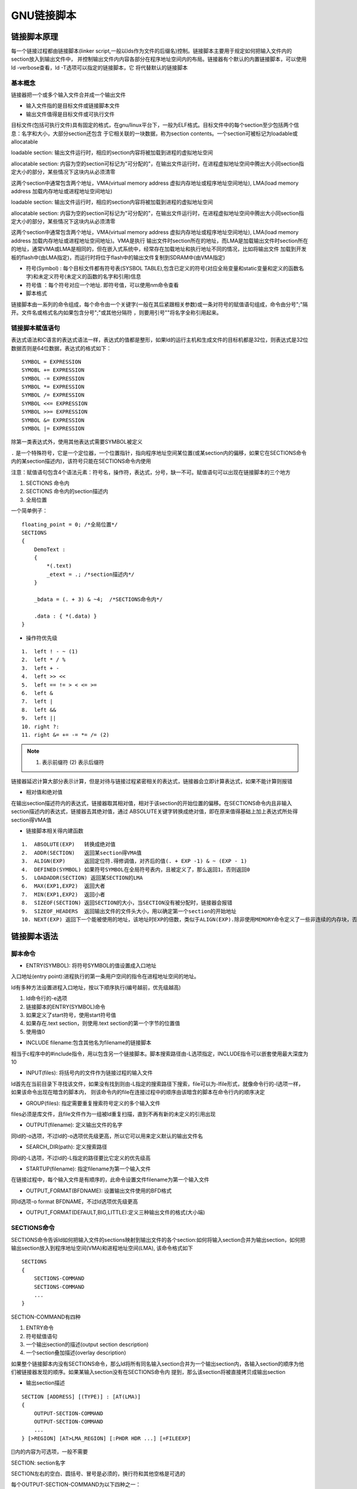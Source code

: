 GNU链接脚本
=============

链接脚本原理
-------------

每一个链接过程都由链接脚本(linker script,一般以lds作为文件的后缀名)控制。链接脚本主要用于规定如何把输入文件内的section放入到输出文件中，
并控制输出文件内内容各部分在程序地址空间内的布局。链接器有个默认的内置链接脚本，可以使用ld -verbose查看，ld -T选项可以指定的链接脚本，它
将代替默认的链接脚本

基本概念
^^^^^^^^

链接器把一个或多个输入文件合并成一个输出文件

- 输入文件指的是目标文件或链接脚本文件
- 输出文件值得是目标文件或可执行文件

目标文件(包括可执行文件)具有固定的格式，在gnu/linux平台下，一般为ELF格式。目标文件中的每个section至少包括两个信息：名字和大小，大部分section还包含
于它相关联的一块数据，称为section contents。一个section可被标记为loadable或allocatable

loadable section: 输出文件运行时，相应的section内容将被加载到进程的虚拟地址空间

allocatable section: 内容为空的section可标记为"可分配的"，在输出文件运行时，在进程虚拟地址空间中腾出大小同section指定大小的部分，某些情况下这块内从必须清零

这两个section中通常包含两个地址，VMA(virtual memory address 虚拟内存地址或程序地址空间地址), LMA(load memory address 加载内存地址或进程地址空间地址)

loadable section: 输出文件运行时，相应的section内容将被加载到进程的虚拟地址空间

allocatable section: 内容为空的section可标记为"可分配的"，在输出文件运行时，在进程虚拟地址空间中腾出大小同section指定大小的部分，某些情况下这块内从必须清零

这两个section中通常包含两个地址，VMA(virtual memory address 虚拟内存地址或程序地址空间地址), LMA(load memory address 加载内存地址或进程地址空间地址)。VMA是执行
输出文件时section所在的地址，而LMA是加载输出文件时section所在的地址，通常VMA或LMA是相同的，但在嵌入式系统中，经常存在加载地址和执行地址不同的情况，比如将输出文件
加载到开发板的flash中(由LMA指定)，而运行时将位于flash中的输出文件复制到SDRAM中(由VMA指定)

- 符号(Symbol) : 每个目标文件都有符号表(SYSBOL TABLE),包含已定义的符号(对应全局变量和static变量和定义的函数名字)和未定义符号(未定义的函数的名字和引用)信息
- 符号值 ：每个符号对应一个地址. 即符号值，可以使用nm命令查看

- 脚本格式

链接脚本由一系列的命令组成，每个命令由一个关键字(一般在其后紧跟相关参数)或一条对符号的赋值语句组成，命令由分号";"隔开。文件名或格式名内如果包含分号";"或其他分隔符
，则要用引号""将名字全称引用起来。

链接脚本赋值语句
^^^^^^^^^^^^^^^^^^^

表达式语法和C语言的表达式语法一样，表达式的值都是整形，如果ld的运行主机和生成文件的目标机都是32位，则表达式是32位数据否则是64位数据，表达式的格式如下：

::

    SYMBOL = EXPRESSION
    SYMOBL += EXPRESSION
    SYMBOL -= EXPRESSION
    SYMBOL *= EXPRESSION
    SYMBOL /= EXPRESSION
    SYMBOL <<= EXPRESSION
    SYMBOL >>= EXPRESSION
    SYMBOL &= EXPRESSION
    SYMBOL |= EXPRESSION

除第一类表达式外，使用其他表达式需要SYMBOL被定义

``.`` 是一个特殊符号，它是一个定位器，一个位置指针，指向程序地址空间某位置(或某section内的偏移，如果它在SECTIONS命令内的某section描述内)，该符号只能在SECTIONS命令内使用

注意：赋值语句包含4个语法元素：符号名，操作符，表达式，分号，缺一不可。赋值语句可以出现在链接脚本的三个地方

1. SECTIONS 命令内
2. SECTIONS 命令内的section描述内
3. 全局位置

一个简单例子：

::

    floating_point = 0; /*全局位置*/
    SECTIONS
    {
        DemoText :
        {
            *(.text)
            _etext = .; /*section描述内*/
        }

        _bdata = (. + 3) & ~4;  /*SECTIONS命令内*/

        .data : { *(.data) }
    }

- 操作符优先级

::

    1.  left ! - ~ (1)
    2.  left * / %
    3.  left + -
    4.  left >> <<
    5.  left == != > < <= >=
    6.  left &
    7.  left |
    8.  left &&
    9.  left ||
    10. right ?:
    11. right &= += -= *= /= (2)

.. note::
    (1) 表示前缀符 (2) 表示后缀符

链接器延迟计算大部分表示计算，但是对待与链接过程紧密相关的表达式，链接器会立即计算表达式，如果不能计算则报错

- 相对值和绝对值

在输出section描述符内的表达式，链接器取其相对值，相对于该section的开始位置的偏移。在SECTIONS命令内且非输入section描述内的表达式，链接器去其绝对值，通过
ABSOLUTE关键字转换成绝对值，即在原来值得基础上加上表达式所处得section得VMA值

- 链接脚本相关得内建函数

::

    1.  ABSOLUTE(EXP)   转换成绝对值
    2.  ADDR(SECTION)   返回某section得VMA值
    3.  ALIGN(EXP)      返回定位符.得修调值，对齐后的值(. + EXP -1) & ~ (EXP - 1)
    4.  DEFINED(SYMBOL) 如果符号SYMBOL在全局符号表内，且被定义了，那么返回1，否则返回0
    5.  LOADADDR(SECTION) 返回某SECTION的LMA
    6.  MAX(EXP1,EXP2)  返回大者
    7.  MIN(EXP1,EXP2)  返回小者
    8.  SIZEOF(SECTION) 返回SECTION的大小，当SECTION没有被分配时，链接器会报错
    9.  SIZEOF_HEADERS  返回输出文件的文件头大小，用以确定第一个section的开始地址
    10. NEXT(EXP) 返回下一个能被使用的地址，该地址时EXP的倍数，类似于ALIGN(EXP).除非使用MEMORY命令定义了一些非连续的内存块，否则NEXT(EXP)与ALIGN一定相同


链接脚本语法
-------------

脚本命令
^^^^^^^^

- ENTRY(SYMBOL): 将符号SYMBOL的值设置成入口地址

入口地址(entry point):进程执行的第一条用户空间的指令在进程地址空间的地址。

ld有多种方法设置进程入口地址，按以下顺序执行(编号越前，优先级越高)

1. ld命令行的-e选项
2. 链接脚本的ENTRY(SYMBOL)命令
3. 如果定义了start符号，使用start符号值
4. 如果存在.text section，则使用.text section的第一个字节的位置值
5. 使用值0

- INCLUDE filename:包含其他名为filename的链接脚本

相当于c程序中的#include指令，用以包含另一个链接脚本。脚本搜索路径由-L选项指定，INCLUDE指令可以嵌套使用最大深度为10

- INPUT(files): 将括号内的文件作为链接过程的输入文件

ld首先在当前目录下寻找该文件，如果没有找到则由-L指定的搜索路径下搜索，file可以为-lfile形式，就像命令行的-l选项一样，如果该命令出现在暗含的脚本内，
则该命令内的file在连接过程中的顺序由该暗含的脚本在命令行内的顺序决定

- GROUP(files): 指定需要重复搜索符号定义的多个输入文件

files必须是库文件，且file文件作为一组被ld重复扫描，直到不再有新的未定义的引用出现

- OUTPUT(filename): 定义输出文件的名字

同ld的-o选项，不过ld的-o选项优先级更高，所以它可以用来定义默认的输出文件名

- SEARCH_DIR(path): 定义搜索路径

同ld的-L选项，不过ld的-L指定的路径要比它定义的优先级高

- STARTUP(filename): 指定filename为第一个输入文件

在链接过程中，每个输入文件是有顺序的，此命令设置文件filename为第一个输入文件

- OUTPUT_FORMAT(BFDNAME): 设置输出文件使用的BFD格式

同ld选项-o format BFDNAME，不过ld选项优先级更高

- OUTPUT_FORMAT(DEFAULT,BIG,LITTLE):定义三种输出文件的格式(大小端)


SECTIONS命令
^^^^^^^^^^^^^

SECTIONS命令告诉ld如何把输入文件的sections映射到输出文件的各个section:如何将输入section合并为输出section，如何把输出section放入到程序地址空间(VMA)和进程地址空间(LMA),
该命令格式如下

::

    SECTIONS
    {
        SECTIONS-COMMAND
        SECTIONS-COMMAND
        ...
    }


SECTION-COMMAND有四种

1. ENTRY命令
2. 符号赋值语句
3. 一个输出section的描述(output section description)
4. 一个section叠加描述(overlay description)

如果整个链接脚本内没有SECTIONS命令，那么ld将所有同名输入section合并为一个输出section内，各输入section的顺序为他们被链接器发现的顺序。如果某输入section没有在SECTIONS命令内
提到，那么该section将被直接拷贝成输出section

- 输出section描述

::

    SECTION [ADDRESS] [(TYPE)] : [AT(LMA)]
    {
        OUTPUT-SECTION-COMMAND
        OUTPUT-SECTION-COMMAND
        ...
    } [>REGION] [AT>LMA_REGION] [:PHDR HDR ...] [=FILEEXP]

    
[]内的内容为可选项，一般不需要

SECTION: section名字

SECTION左右的空白、圆括号、冒号是必须的，换行符和其他空格是可选的

每个OUTPUT-SECTION-COMMAND为以下四种之一：

1) 符号赋值语句
2) 一个输入section描述
3) 直接包含的数据值
4) 一个特殊的输出section关键字


输出section名字(SECTION):必须符合输出文件格式要求比如：a.out格式的文件只允许存在.text、.data、和.bss section名。而有的格式只允许存在数字名字，那么此时应该用引号将所有名字内
的数字组合在一起，另外，还有一些格式允许任何序列的字符存在于section名字内，此时如果名字内包含特殊字符(比如空格逗号等)，那么需要用引号将其组合在一起

输出section地址(ADDRESS)：ADDRESS是一个表达式，它的值用于设置VMA。如果没有该选项且有REGION选项，那么链接器将根据REGION设置VMA，如果也没有REGION选项，那么链接器将根据定位符号
的值设置该section的VMA，将定位符号的值调整到满足输出section对齐要求后的值，输出section的对齐要求为：该输出section描述内用到的所有输入section的对齐要求中最严格的


- 输入section描述 

最常见的输出section描述命令是输入section描述,输入section描述是最基本的链接脚本描述

::

    FILENAME(EXCLUDE_FILE (FILENAME1 FILENAME2 ...) SECTION1 SECTION2 ...)

FILENAME:   文件名，可以是一个特定的文件的名字，也可以是一个字符串模式

SECTION: 名字，可以是一个特定的section名字，也可以是一个字符串模式

例：

::

    *(.text) //表示所有输入文件的.text section
    (*(EXCLUDE_FILE (*crtend.o *otherfile.o) .ctors))  //表示除crtend.o otherfile.o文件外的所有输入文件的.ctors section
    data.o(.data)   //表示data.o文件中的.data section
    data.o   //表示data.o文件的所有section
    *(.text .data)  //表示所有文件的.text section和.data section，顺序是第一个文件的.text section 第一个文件的.data section，第二个文件的.text section 第二个文件的.data section
    *(.text) *(.data)  //表示所有文件的.text section和.data section，顺序是所有文件的.text section，所有文件的.data section

    
**链接器是如何找到对应文件的**

当FILENAME是一个特定的文件名时，链接器会查看它是否在链接命令行内出现或在INPUT命令行中出现

当FILENAME是一个字符串模式时，链接器仅仅只查看它是否在链接命令行命令中出现

字符串模式内可存在以下通配符：

\*:  表示任意多个字符

?: 表示任意一个字符

[CHARS]: 表示任意一个CHARS内的字符，可用 ``-`` 号表示范围，如：a-z

:  表示引用下一个紧跟的字符

在文件名内，通配符不匹配文件夹分隔符/，但当字符串模式仅包含通配符*时除外。任何一个文件的任意section只能在SECTIONS命令内出现一次

通用符号(common symbol)的输入section,在许多目标文件格式中，通用符号并没有占用一个section，链接器认为：输入文件的所有通用符号在名为COMMON的section内

::

    .bss { *(.bss) *(COMMON) }   //将所有输入文件的bss段以及通用符号放入到输出.bss section中


**在输出section中存放数据命令**

1) BYTE(EXPRESSION) 1字节
2) SHORT(EXPRESSION) 2字节
3) LONG(EXPRESSION) 4字节
4) QUAD(EXPRESSION) 8字节
5) SQUAD(EXPRESSION) 64位处理器的代码时，8字节

::

    SECTIONS 
    { 
        .text : 
        { 
            *(.text) 
        } 
        LONG(1) 
        .data : 
        {
            *(.data)
        }
    }

.. note::
    在当前输出section内可能存在未描述的存储区域(比如由于对齐造成的空隙)，可以用FILL(EXPRESSION)命令决定这些存储区域的内容，EXPRESSION的前两字节有效，
    这两字节在必要时可以重复被使用以填充这类存储区域。如FILE(0x9090)。在输出section描述中可以有=FILEEXP属性，它的作用如同FILE()命令,但是FILE命令只
    作用于该FILE指令之后的section区域，而=FILEEXP属性作用于整个输出section区域，且FILE命令的优先级更高


**输出section内命令的关键字**

1) CREATE_OBJECT_SYMBOLS: 为每个输入文件建立一个符号，符号名为输入文件的名字，每个符号所在的section是出现该关键字的section
2) CONSTRUCTORS: 与c++内的构造函数和析构函数相关

有一个特殊的输出section，名为 ``/DISCARD/`` ,被改section引用的任何输入section将不会出现在输出文件


**输出section属性**

1) TYPE: 每个输出section都有一个类型，如果没有指定TYPE类型，那么链接器根据输出section引用的输入section类型设置该输出section的类型，它可以有以下五种值
    
    A. NOLOAD: 该section在程序运行时，不被载入内存
    B. DESCT,COPY,INFO,OVERLAY : 这些类型很少被使用，只是为了向后兼容才被保留下来，这种类型的section必须被标记为“不可加载的",以便在程序运行时不为他们分配内存

2) LMA: 默认情况下，LMA等于VMA，但可以通过关键字AT()指定LMA

::

    SECTIONS
    {
        .text 0x1000 : { *(.text) _etext = .;}
        .mdata 0x2000:
        AT(ADDR (.text) + SIZEOF(.text))
        {_data = .;*(.data);_edata =.;}
        .bss 0x3000:
        {_bstart = .;*(.bss) *(COMMON); _bend = .;}
    }

- MEMORY命令

在默认情况下，链接器可以为section分配任意位置的存储区域。可以使用MEMORY命令定义存储区域，并通过输出section描述的REGION属性显示的将输出section现定于某块存储区域，
当存储区域大小不能满足要求时，链接器会报告该错误

::

    MEMORY {
        NAME1[(ATTR)]: ORIGIN = ORIGIN1, LENGTH = LEN1
        NAME2[(ATTR)]: ORIGIN = ORIGIN2, LENGTH = LEN2
        ...
    }


1) NAME: 存储区域的名字，这个名字可以与符号名，文件名，section名重复，因为它处于一个独立的名字空间
2) ATTR: 定义该存储区域的属性，属性值可以是以下7个字符 R 、W 、X 、A(可分配的section) 、L(初始化了的section)、 l(同L) 、!(不满足该字符之后的任一属性的section)
3) ORIGIN: 关键字，区域的开始地址，可简写成org或o
4) LENGTH: 关键字，区域的大小，可简写成len或l

- PHDRS命令

该命令仅在产生ELF目标文件时有效。ELF目标文件格式用program headers程序头来描述程序如何被载入内存，可以用objdump -p命令查看。当在本地ELF系统运行ELF目标文件格式的程序时，
系统加载器通过读取程序头信息以知道如何将程序加载到内存中。在连接脚本中不指定PHDRS命令时，链接器能够很好的创建程序头，但是有时需要更精确的描述程序头，这时候PHDRS命令
就派上用场了

::

    PHDRS
    {
        NAME TYPE [ FILEHDR ] [PHDRS] [AT (ADDRESS)]
        [ FLAGS (FLAGS) ];
    }

1) NAME: 程序段名，此名字可以与符号名，section名，文件名重复，因为它在一个独立的名字空间内
2) TYPE: PT_NULL 0 (表示未被使用的程序段) PT_LOAD 1 (表示该程序段在程序运行时应该被加载) PT_DYNAMIC 2 (表示该程序段包含动态连接信息) PT_INTERP 3(表示该程序段内包含程序加载器的名字在linux下常见的程序加载器是ld-linux.so.2) PT_NOTE 4(表示该程序段内包含程序的说明信息) PT_SHLIB 5(保留) PT_PHDR 6(表示该程序段包含程序头信息)
3) AT(ADDRESS): 定义该程序段的加载位置(LMA),该属性将覆盖该程序段内的section的AT()属性

例

::

    PHDRS
    {
        headers PT_PHDR PHDRS;
        interp PT_INTERP;
        text PT_LOAD FILEHDR PHDRS;
        data PT_LOAD;
        dynamic PT_DYNAMIC;
    }

    SECTIONS
    {
        . = SIZEOF_HEADERS;
        .interp : {*(.interp)} : text: interp
        .text : {*(.text)} :text
        .rodata : {*(.rodata)}
        ...
        . = . + 0x1000;
        .data : {*(.data)} : data
        .dynamic : {*(.dynamic)} :data :dynamic
    }
